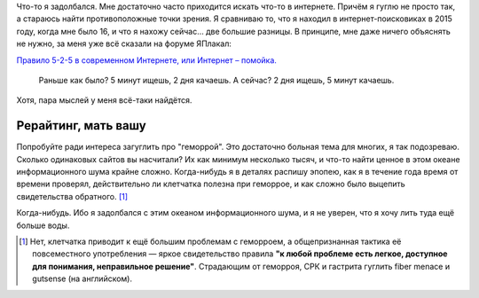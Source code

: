 .. title: Интернет стал помойкой. Коммерческой помойкой, рекламно-монетизационной
.. slug: internet-stal-pomoikoi-kommercheskoi-pomoikoi-reklamno-monetizatsionnoi
.. date: 2022-04-10 22:35:29 UTC+05:00
.. tags: Дневник, Интернет, Общество
.. category: Дневник
.. link: 
.. description: 
.. type: text

Что-то я задолбался. Мне достаточно часто приходится искать что-то в интернете. Причём я гуглю не просто так, а стараюсь найти противоположные точки зрения. Я сравниваю то, что я находил в интернет-поисковиках в 2015 году, когда мне было 16, и что я нахожу сейчас… две большие разницы. В принципе, мне даже ничего объяснять не нужно, за меня уже всё сказали на форуме ЯПлакал:

`Правило 5-2-5 в современном Интернете, или Интернет – помойка. <https://www.yaplakal.com/forum3/topic2339034.html>`_

    Раньше как было? 5 минут ищешь, 2 дня качаешь. А сейчас? 2 дня ищешь, 5 минут качаешь.

Хотя, пара мыслей у меня всё-таки найдётся.

Рерайтинг, мать вашу
------------------------

Попробуйте ради интереса загуглить про "геморрой". Это достаточно больная тема для многих, я так подозреваю. Сколько одинаковых сайтов вы насчитали? Их как минимум несколько тысяч, и что-то найти ценное в этом океане информационного шума крайне сложно. Когда-нибудь я в деталях распишу эпопею, как я в течение года время от времени проверял, действительно ли клетчатка полезна при геморрое, и как сложно было выцепить свидетельства обратного. [#]_

Когда-нибудь. Ибо я задолбался с этим океаном информационного шума, и я не уверен, что я хочу лить туда ещё больше воды.

.. [#] Нет, клетчатка приводит к ещё большим проблемам с геморроем, а общепризнанная тактика её повсеместного употребления — яркое свидетельство правила **"к любой проблеме есть легкое, доступное для понимания, неправильное решение"**. Страдающим от геморроя, СРК и гастрита гуглить fiber menace и gutsense (на английском).